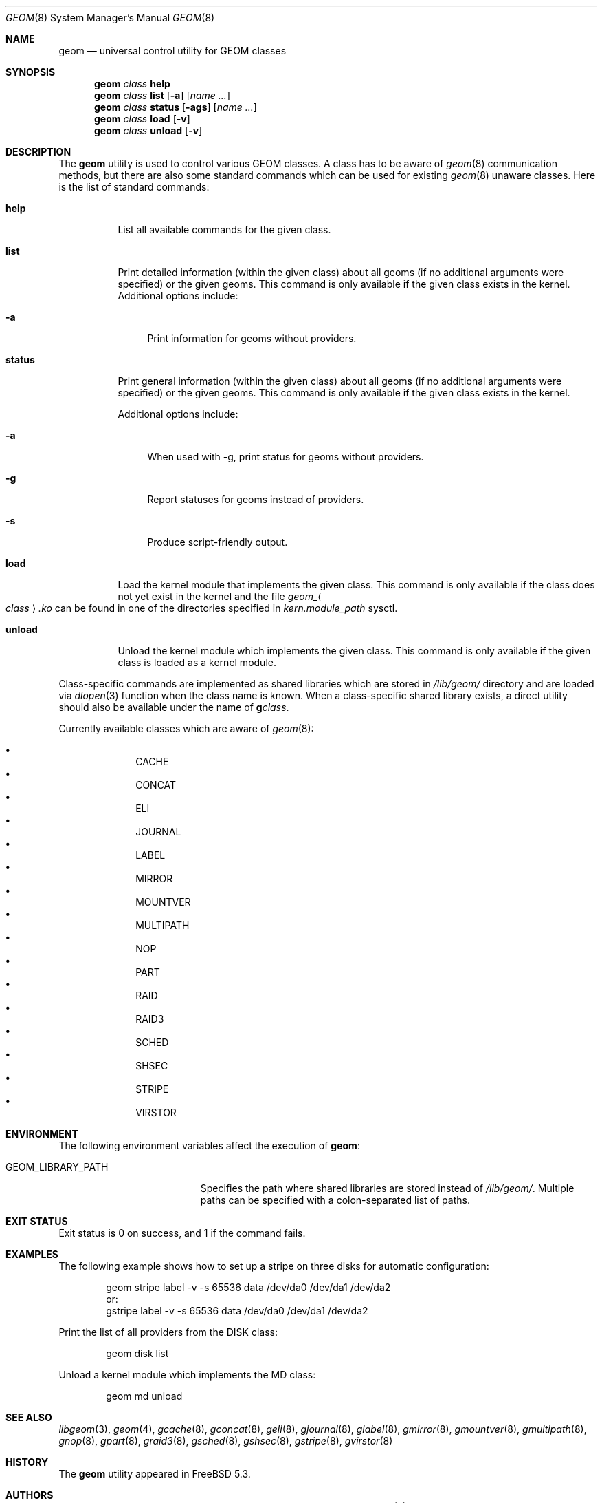 .\" Copyright (c) 2004-2005 Pawel Jakub Dawidek <pjd@FreeBSD.org>
.\" All rights reserved.
.\"
.\" Redistribution and use in source and binary forms, with or without
.\" modification, are permitted provided that the following conditions
.\" are met:
.\" 1. Redistributions of source code must retain the above copyright
.\"    notice, this list of conditions and the following disclaimer.
.\" 2. Redistributions in binary form must reproduce the above copyright
.\"    notice, this list of conditions and the following disclaimer in the
.\"    documentation and/or other materials provided with the distribution.
.\"
.\" THIS SOFTWARE IS PROVIDED BY THE AUTHORS AND CONTRIBUTORS ``AS IS'' AND
.\" ANY EXPRESS OR IMPLIED WARRANTIES, INCLUDING, BUT NOT LIMITED TO, THE
.\" IMPLIED WARRANTIES OF MERCHANTABILITY AND FITNESS FOR A PARTICULAR PURPOSE
.\" ARE DISCLAIMED.  IN NO EVENT SHALL THE AUTHORS OR CONTRIBUTORS BE LIABLE
.\" FOR ANY DIRECT, INDIRECT, INCIDENTAL, SPECIAL, EXEMPLARY, OR CONSEQUENTIAL
.\" DAMAGES (INCLUDING, BUT NOT LIMITED TO, PROCUREMENT OF SUBSTITUTE GOODS
.\" OR SERVICES; LOSS OF USE, DATA, OR PROFITS; OR BUSINESS INTERRUPTION)
.\" HOWEVER CAUSED AND ON ANY THEORY OF LIABILITY, WHETHER IN CONTRACT, STRICT
.\" LIABILITY, OR TORT (INCLUDING NEGLIGENCE OR OTHERWISE) ARISING IN ANY WAY
.\" OUT OF THE USE OF THIS SOFTWARE, EVEN IF ADVISED OF THE POSSIBILITY OF
.\" SUCH DAMAGE.
.\"
.\" $FreeBSD: projects/armv6/sbin/geom/core/geom.8 219969 2011-03-24 19:11:05Z mav $
.\"
.Dd January 5, 2011
.Dt GEOM 8
.Os
.Sh NAME
.Nm geom
.Nd "universal control utility for GEOM classes"
.Sh SYNOPSIS
.Nm
.Ar class
.Cm help
.Nm
.Ar class
.Cm list
.Op Fl a
.Op Ar name ...
.Nm
.Ar class
.Cm status
.Op Fl ags
.Op Ar name ...
.Nm
.Ar class
.Cm load
.Op Fl v
.Nm
.Ar class
.Cm unload
.Op Fl v
.Sh DESCRIPTION
The
.Nm
utility is used to control various GEOM classes.
A class has to be aware of
.Xr geom 8
communication methods, but there are also some standard commands
which can be used for existing
.Xr geom 8
unaware classes.
Here is the list of standard commands:
.Bl -tag -width ".Cm status"
.It Cm help
List all available commands for the given class.
.It Cm list
Print detailed information (within the given class) about all geoms
(if no additional arguments were specified) or the given geoms.
This command is only available if the given class exists in the kernel.
Additional options include:
.Bl -tag -width ".Fl a"
.It Fl a
Print information for geoms without providers.
.El
.It Cm status
Print general information (within the given class) about all geoms
(if no additional arguments were specified) or the given geoms.
This command is only available if the given class exists in the kernel.
.Pp
Additional options include:
.Bl -tag -width ".Fl s"
.It Fl a
When used with -g, print status for geoms without providers.
.It Fl g
Report statuses for geoms instead of providers.
.It Fl s
Produce script-friendly output.
.El
.It Cm load
Load the kernel module that implements the given class.
This command is only available if the class does not yet exist in the kernel and
the file
.Pa geom_ Ns Ao Ar class Ac Ns Pa .ko
can be found in one of the directories specified in
.Va kern.module_path
sysctl.
.It Cm unload
Unload the kernel module which implements the given class.
This command is only available if the given class is loaded as a
kernel module.
.El
.Pp
Class-specific commands are implemented as shared libraries which
are stored in
.Pa /lib/geom/
directory and are loaded via
.Xr dlopen 3
function when the class name is known.
When a class-specific shared library exists, a direct utility should also be
available under the name of
.Nm g Ns Ar class .
.Pp
Currently available classes which are aware of
.Xr geom 8 :
.Pp
.Bl -bullet -offset indent -compact
.It
CACHE
.It
CONCAT
.It
ELI
.It
JOURNAL
.It
LABEL
.It
MIRROR
.It
MOUNTVER
.It
MULTIPATH
.It
NOP
.It
PART
.It
RAID
.It
RAID3
.It
SCHED
.It
SHSEC
.It
STRIPE
.It
VIRSTOR
.El
.Sh ENVIRONMENT
The following environment variables affect the execution of
.Nm :
.Bl -tag -width ".Ev GEOM_LIBRARY_PATH"
.It Ev GEOM_LIBRARY_PATH
Specifies the path where shared libraries are stored instead of
.Pa /lib/geom/ .
Multiple paths can be specified with a colon-separated list of paths.
.El
.Sh EXIT STATUS
Exit status is 0 on success, and 1 if the command fails.
.Sh EXAMPLES
The following example shows how to set up a stripe on three disks for automatic
configuration:
.Bd -literal -offset indent
geom stripe label -v -s 65536 data /dev/da0 /dev/da1 /dev/da2
or:
gstripe label -v -s 65536 data /dev/da0 /dev/da1 /dev/da2
.Ed
.Pp
Print the list of all providers from the DISK class:
.Bd -literal -offset indent
geom disk list
.Ed
.Pp
Unload a kernel module which implements the MD class:
.Bd -literal -offset indent
geom md unload
.Ed
.Sh SEE ALSO
.Xr libgeom 3 ,
.Xr geom 4 ,
.Xr gcache 8 ,
.Xr gconcat 8 ,
.Xr geli 8 ,
.Xr gjournal 8 ,
.Xr glabel 8 ,
.Xr gmirror 8 ,
.Xr gmountver 8 ,
.Xr gmultipath 8 ,
.Xr gnop 8 ,
.Xr gpart 8 ,
.Xr graid3 8 ,
.Xr gsched 8 ,
.Xr gshsec 8 ,
.Xr gstripe 8 ,
.Xr gvirstor 8
.Sh HISTORY
The
.Nm
utility appeared in
.Fx 5.3 .
.Sh AUTHORS
.An Pawel Jakub Dawidek Aq pjd@FreeBSD.org
